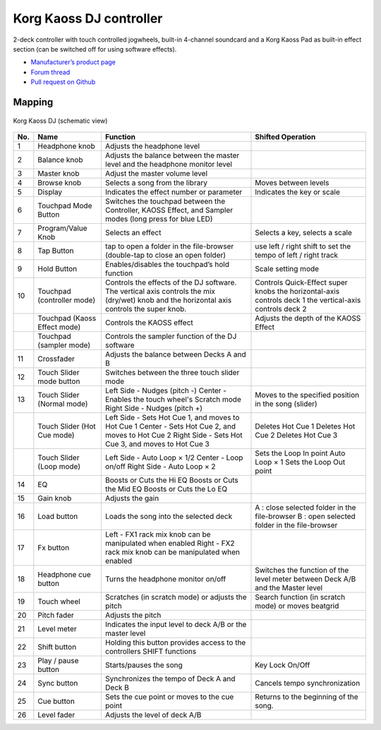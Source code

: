 Korg Kaoss DJ controller
========================

2-deck controller with touch controlled jogwheels, built-in 4-channel soundcard and a Korg Kaoss Pad as built-in effect section (can be switched off for using software effects).

-  `Manufacturer’s product page <http://www.korg.com/uk/products/dj/kaoss_dj/>`__
-  `Forum thread <https://mixxx.discourse.group/t/korg-kaoss-dj-midi-mapping-help/16093>`__
-  `Pull request on Github <https://github.com/mixxxdj/mixxx/pull/1509>`__

.. versionadded:: 2.1

Mapping
-------

.. figure:: ../../_static/controllers/korg_kaoss_dj.png
   :align: center
   :width: 100%
   :figwidth: 100%
   :alt: Korg Kaoss DJ (schematic view)
   :figclass: pretty-figures

   Korg Kaoss DJ (schematic view)


+------------------------------------------------+------------------------------------------------+------------------------------------------------+------------------------------------------------+
| No.                                            | Name                                           | Function                                       | Shifted Operation                              |
+================================================+================================================+================================================+================================================+
| 1                                              | Headphone knob                                 | Adjusts the headphone level                    |                                                |
+------------------------------------------------+------------------------------------------------+------------------------------------------------+------------------------------------------------+
| 2                                              | Balance knob                                   | Adjusts the balance between the master level   |                                                |
|                                                |                                                | and the headphone monitor level                |                                                |
+------------------------------------------------+------------------------------------------------+------------------------------------------------+------------------------------------------------+
| 3                                              | Master knob                                    | Adjust the master volume level                 |                                                |
+------------------------------------------------+------------------------------------------------+------------------------------------------------+------------------------------------------------+
| 4                                              | Browse knob                                    | Selects a song from the library                | Moves between levels                           |
+------------------------------------------------+------------------------------------------------+------------------------------------------------+------------------------------------------------+
| 5                                              | Display                                        | Indicates the effect number or parameter       | Indicates the key or scale                     |
+------------------------------------------------+------------------------------------------------+------------------------------------------------+------------------------------------------------+
| 6                                              | Touchpad Mode Button                           | Switches the touchpad between the Controller,  |                                                |
|                                                |                                                | KAOSS Effect, and Sampler modes (long press    |                                                |
|                                                |                                                | for blue LED)                                  |                                                |
+------------------------------------------------+------------------------------------------------+------------------------------------------------+------------------------------------------------+
| 7                                              | Program/Value Knob                             | Selects an effect                              | Selects a key, selects a scale                 |
+------------------------------------------------+------------------------------------------------+------------------------------------------------+------------------------------------------------+
| 8                                              | Tap Button                                     | tap to open a folder in the file-browser       | use left / right shift to set the tempo        |
|                                                |                                                | (double-tap to close an open folder)           | of left / right track                          |
|                                                |                                                |                                                |                                                |
+------------------------------------------------+------------------------------------------------+------------------------------------------------+------------------------------------------------+
| 9                                              | Hold Button                                    | Enables/disables the touchpad’s hold function  | Scale setting mode                             |
+------------------------------------------------+------------------------------------------------+------------------------------------------------+------------------------------------------------+
| 10                                             | Touchpad (controller mode)                     | Controls the effects of the DJ software. The   | Controls Quick-Effect super knobs              |
|                                                |                                                | vertical axis controls the mix (dry/wet) knob  | the horizontal-axis controls deck 1            |
|                                                |                                                | and the horizontal axis controls the super     | the vertical-axis controls deck 2              |
|                                                |                                                | knob.                                          |                                                |
+------------------------------------------------+------------------------------------------------+------------------------------------------------+------------------------------------------------+
|                                                | Touchpad (Kaoss Effect mode)                   | Controls the KAOSS effect                      | Adjusts the depth of the KAOSS Effect          |
+------------------------------------------------+------------------------------------------------+------------------------------------------------+------------------------------------------------+
|                                                | Touchpad (sampler mode)                        | Controls the sampler function of the DJ        |                                                |
|                                                |                                                | software                                       |                                                |
+------------------------------------------------+------------------------------------------------+------------------------------------------------+------------------------------------------------+
| 11                                             | Crossfader                                     | Adjusts the balance between Decks A and B      |                                                |
+------------------------------------------------+------------------------------------------------+------------------------------------------------+------------------------------------------------+
| 12                                             | Touch Slider mode button                       | Switches between the three touch slider mode   |                                                |
+------------------------------------------------+------------------------------------------------+------------------------------------------------+------------------------------------------------+
| 13                                             | Touch Slider (Normal mode)                     | Left Side - Nudges (pitch -)                   | Moves to the specified position in the song    |
|                                                |                                                | Center - Enables the touch wheel's Scratch     | (slider)                                       |
|                                                |                                                | mode                                           |                                                |
|                                                |                                                | Right Side - Nudges (pitch +)                  |                                                |
+------------------------------------------------+------------------------------------------------+------------------------------------------------+------------------------------------------------+
|                                                | Touch Slider (Hot Cue mode)                    | Left Side - Sets Hot Cue 1, and moves to Hot   | Deletes Hot Cue 1                              |
|                                                |                                                | Cue 1                                          | Deletes Hot Cue 2                              |
|                                                |                                                | Center - Sets Hot Cue 2, and moves to Hot Cue  | Deletes Hot Cue 3                              |
|                                                |                                                | 2                                              |                                                |
|                                                |                                                | Right Side - Sets Hot Cue 3, and moves to Hot  |                                                |
|                                                |                                                | Cue 3                                          |                                                |
+------------------------------------------------+------------------------------------------------+------------------------------------------------+------------------------------------------------+
|                                                | Touch Slider (Loop mode)                       | Left Side - Auto Loop × 1/2                    | Sets the Loop In point                         |
|                                                |                                                | Center - Loop on/off                           | Auto Loop × 1                                  |
|                                                |                                                | Right Side - Auto Loop × 2                     | Sets the Loop Out point                        |
+------------------------------------------------+------------------------------------------------+------------------------------------------------+------------------------------------------------+
| 14                                             | EQ                                             | Boosts or Cuts the Hi EQ                       |                                                |
|                                                |                                                | Boosts or Cuts the Mid EQ                      |                                                |
|                                                |                                                | Boosts or Cuts the Lo EQ                       |                                                |
+------------------------------------------------+------------------------------------------------+------------------------------------------------+------------------------------------------------+
| 15                                             | Gain knob                                      | Adjusts the gain                               |                                                |
+------------------------------------------------+------------------------------------------------+------------------------------------------------+------------------------------------------------+
| 16                                             | Load button                                    | Loads the song into the selected deck          | A : close selected folder in the file-browser  |
|                                                |                                                |                                                | B : open selected folder in the file-browser   |
+------------------------------------------------+------------------------------------------------+------------------------------------------------+------------------------------------------------+
| 17                                             | Fx button                                      | Left - FX1 rack mix knob can be manipulated    |                                                |
|                                                |                                                | when enabled                                   |                                                |
|                                                |                                                | Right - FX2 rack mix knob can be manipulated   |                                                |
|                                                |                                                | when enabled                                   |                                                |
+------------------------------------------------+------------------------------------------------+------------------------------------------------+------------------------------------------------+
| 18                                             | Headphone cue button                           | Turns the headphone monitor on/off             | Switches the function of the level meter       |
|                                                |                                                |                                                | between Deck A/B and the Master level          |
+------------------------------------------------+------------------------------------------------+------------------------------------------------+------------------------------------------------+
| 19                                             | Touch wheel                                    | Scratches (in scratch mode) or adjusts the     | Search function (in scratch mode) or moves     |
|                                                |                                                | pitch                                          | beatgrid                                       |
+------------------------------------------------+------------------------------------------------+------------------------------------------------+------------------------------------------------+
| 20                                             | Pitch fader                                    | Adjusts the pitch                              |                                                |
+------------------------------------------------+------------------------------------------------+------------------------------------------------+------------------------------------------------+
| 21                                             | Level meter                                    | Indicates the input level to deck A/B or the   |                                                |
|                                                |                                                | master level                                   |                                                |
+------------------------------------------------+------------------------------------------------+------------------------------------------------+------------------------------------------------+
| 22                                             | Shift button                                   | Holding this button provides access to the     |                                                |
|                                                |                                                | controllers SHIFT functions                    |                                                |
+------------------------------------------------+------------------------------------------------+------------------------------------------------+------------------------------------------------+
| 23                                             | Play / pause button                            | Starts/pauses the song                         | Key Lock On/Off                                |
+------------------------------------------------+------------------------------------------------+------------------------------------------------+------------------------------------------------+
| 24                                             | Sync button                                    | Synchronizes the tempo of Deck A and Deck B    | Cancels tempo synchronization                  |
+------------------------------------------------+------------------------------------------------+------------------------------------------------+------------------------------------------------+
| 25                                             | Cue button                                     | Sets the cue point or moves to the cue point   | Returns to the beginning of the song.          |
+------------------------------------------------+------------------------------------------------+------------------------------------------------+------------------------------------------------+
| 26                                             | Level fader                                    | Adjusts the level of deck A/B                  |                                                |
+------------------------------------------------+------------------------------------------------+------------------------------------------------+------------------------------------------------+
